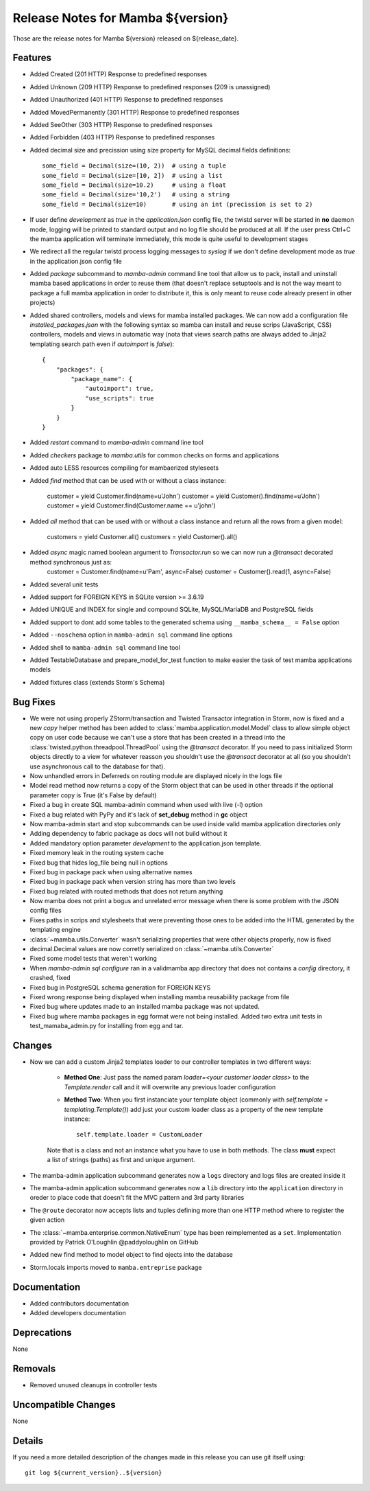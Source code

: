 Release Notes for Mamba ${version}
==================================

..
   Any new feature or bugfix should be listed in this file, for trivial fixes
    or features a bulleted list item is enough but for more sphisticated
    additions a subsection for their own is required.

Those are the release notes for Mamba ${version} released on ${release_date}.

Features
--------

* Added Created (201 HTTP) Response to predefined responses
* Added Unknown (209 HTTP) Response to predefined responses (209 is unassigned)
* Added Unauthorized (401 HTTP) Response to predefined responses
* Added MovedPermanently (301 HTTP) Response to predefined responses
* Added SeeOther (303 HTTP) Response to predefined responses
* Added Forbidden (403 HTTP) Response to predefined responses
* Added decimal size and precission using size property for MySQL decimal fields definitions::

    some_field = Decimal(size=(10, 2))  # using a tuple
    some_field = Decimal(size=[10, 2])  # using a list
    some_field = Decimal(size=10.2)     # using a float
    some_field = Decimal(size='10,2')   # using a string
    some_field = Decimal(size=10)       # using an int (precission is set to 2)
* If user define `development` as `true` in the `application.json` config file, the twistd server will be started in **no** daemon mode, logging will be printed to standard output and no log file should be produced at all. If the user press Ctrl+C the mamba application will terminate immediately, this mode is quite useful to development stages
* We redirect all the regular twistd process logging messages to `syslog` if we don't define development mode as `true` in the application.json config file
* Added `package` subcommand to `mamba-admin` command line tool that allow us to pack, install and uninstall mamba based applications in order to reuse them (that doesn't replace setuptools and is not the way meant to package a full mamba application in order to distribute it, this is only meant to reuse code already present in other projects)
* Added shared controllers, models and views for mamba installed packages. We can now add a configuration file `installed_packages.json` with the following syntax so mamba can install and reuse scrips (JavaScript, CSS) controllers, models and views in automatic way (nota that views search paths are always added to Jinja2 templating search path even if `autoimport` is `false`)::


        {
            "packages": {
                "package_name": {
                    "autoimport": true,
                    "use_scripts": true
                }
            }
        }
* Added `restart` command to `mamba-admin` command line tool
* Added `checkers` package to `mamba.utils` for common checks on forms and applications
* Added auto LESS resources compiling for mambaerized styleseets
* Added `find` method that can be used with or without a class instance:

    customer = yield Customer.find(name=u'John')
    customer = yield Customer().find(name=u'John')
    customer = yield Customer.find(Customer.name == u'john')
* Added `all` method that can be used with or without a class instance and return all the rows from a given model:

    customers = yield Customer.all()
    customers = yield Customer().all()
* Added `async` magic named boolean argument to `Transactor.run` so we can now run a `@transact` decorated method synchronous just as:
        customer = Customer.find(name=u'Pam', async=False)
        customer = Customer().read(1, async=False)
* Added several unit tests
* Added support for FOREIGN KEYS in SQLite version >= 3.6.19
* Added UNIQUE and INDEX for single and compound SQLite, MySQL/MariaDB and PostgreSQL fields
* Added support to dont add some tables to the generated schema using ``__mamba_schema__ = False`` option
* Added ``--noschema`` option in ``mamba-admin sql`` command line options
* Added shell to ``mamba-admin sql`` command line tool
* Added TestableDatabase and prepare_model_for_test function to make easier the task of test mamba applications models
* Added fixtures class (extends Storm's Schema)


Bug Fixes
---------

* We were not using properly ZStorm/transaction and Twisted Transactor integration in Storm, now is fixed and a new `copy` helper method has been added to :class:`mamba.application.model.Model` class to allow simple object copy on user code because we can't use a store that has been created in a thread into the :class:`twisted.python.threadpool.ThreadPool` using the `@transact` decorator. If you need to pass initialized Storm objects directly to a view for whatever reasson you shouldn't use the `@transact` decorator at all (so you shouldn't use asynchronous call to the database for that).
* Now unhandled errors in Deferreds on routing module are displayed nicely in the logs file
* Model read method now returns a copy of the Storm object that can be used in other threads if the optional parameter copy is True (it's False by default)
* Fixed a bug in create SQL mamba-admin command when used with live (-l) option
* Fixed a bug related with PyPy and it's lack of **set_debug** method in **gc** object
* Now mamba-admin start and stop subcommands can be used inside valid mamba application directories only
* Adding dependency to fabric package as docs will not build without it
* Added mandatory option parameter `development` to the application.json template.
* Fixed memory leak in the routing system cache
* Fixed bug that hides log_file being null in options
* Fixed bug in package pack when using alternative names
* Fixed bug in package pack when version string has more than two levels
* Fixed bug related with routed methods that does not return anything
* Now mamba does not print a bogus and unrelated error message when there is some problem with the JSON config files
* Fixes paths in scrips and stylesheets that were preventing those ones to be added into the HTML generated by the templating engine
* :class:`~mamba.utils.Converter` wasn't serializing properties that were other objects properly, now is fixed
* decimal.Decimal values are now corretly serialized on :class:`~mamba.utils.Converter`
* Fixed some model tests that weren't working
* When `mamba-admin sql configure` ran in a validmamba app directory that does not contains a `config` directory, it crashed, fixed
* Fixed bug in PostgreSQL schema generation for FOREIGN KEYS
* Fixed wrong response being displayed when installing mamba reusabiility package from file
* Fixed bug where updates made to an installed mamba package was not updated.
* Fixed bug where mamba packages in egg format were not being installed. Added two extra unit tests in test_mamaba_admin.py for installing from egg and tar.


Changes
-------

* Now we can add a custom Jinja2 templates loader to our controller templates in two different ways:

    * **Method One**: Just pass the named param `loader=<your customer loader class>` to the `Template.render` call and it will overwrite any previous loader configuration
    * **Method Two**: When you first instanciate your template object (commonly with `self.template = templating.Template()`) add just your custom loader class as a property of the new template instance::

        self.template.loader = CustomLoader

    Note that is a class and not an instance what you have to use in both methods. The class **must** expect a list of strings (paths) as first and unique argument.
* The mamba-admin application subcommand generates now a ``logs`` directory and logs files are created inside it
* The mamba-admin application subcommand generates now a ``lib`` directory into the ``application`` directory in oreder to place code that doesn't fit the MVC pattern and 3rd party libraries
* The ``@route`` decorator now accepts lists and tuples defining more than one HTTP method where to register the given action
* The :class:`~mamba.enterprise.common.NativeEnum` type has been reimplemented as a ``set``. Implementation provided by Patrick O'Loughlin @paddyoloughlin on GitHub
* Added new find method to model object to find ojects into the database
* Storm.locals imports moved to ``mamba.entreprise`` package

Documentation
-------------

* Added contributors documentation
* Added developers documentation

Deprecations
------------

None

Removals
--------

* Removed unused cleanups in controller tests

Uncompatible Changes
--------------------

None

Details
-------

If you need a more detailed description of the changes made in this release you
can use git itself using::

   git log ${current_version}..${version}
